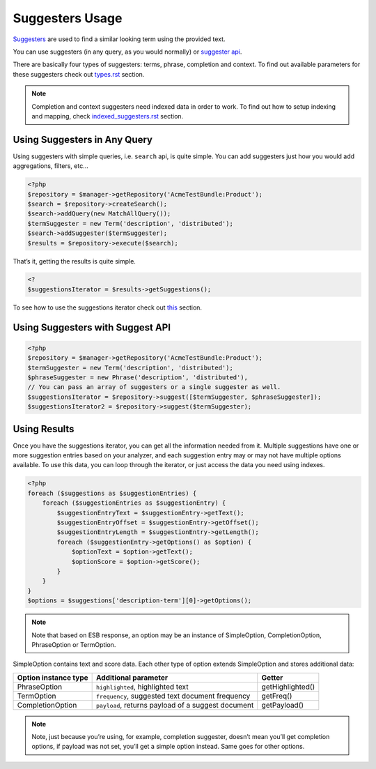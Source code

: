 Suggesters Usage
================

`Suggesters`_ are used to find a similar looking term using the provided text.

You can use suggesters (in any query, as you would normally) or `suggester api`_.

There are basically four types of suggesters: terms, phrase, completion and context. To find out available parameters for these suggesters check out `<types.rst>`_ section.

.. note:: Completion and context suggesters need indexed data in order to work. To find out how to setup indexing and mapping, check `<indexed_suggesters.rst>`_ section.

Using Suggesters in Any Query
-----------------------------

Using suggesters with simple queries, i.e. ``search`` api, is quite simple. You can add suggesters just how you would add aggregations, filters, etc...

.. code:: php

    <?php
    $repository = $manager->getRepository('AcmeTestBundle:Product');
    $search = $repository->createSearch();
    $search->addQuery(new MatchAllQuery());
    $termSuggester = new Term('description', 'distributed');
    $search->addSuggester($termSuggester);
    $results = $repository->execute($search);

That’s it, getting the results is quite simple.

.. code:: php

    <?
    $suggestionsIterator = $results->getSuggestions();

To see how to use the suggestions iterator check out `this <#using-results>`__ section.

Using Suggesters with Suggest API
---------------------------------

.. code:: php

    <?php
    $repository = $manager->getRepository('AcmeTestBundle:Product');
    $termSuggester = new Term('description', 'distributed');
    $phraseSuggester = new Phrase('description', 'distributed'),
    // You can pass an array of suggesters or a single suggester as well.
    $suggestionsIterator = $repository->suggest([$termSuggester, $phraseSuggester]);
    $suggestionsIterator2 = $repository->suggest($termSuggester);

Using Results
-------------

Once you have the suggestions iterator, you can get all the information needed from it. Multiple suggestions have one or more suggestion entries based on your analyzer, and each suggestion entry may or may not have multiple options available. To use this data, you can loop through the iterator, or just access the data you need using indexes.

.. code:: php

    <?php
    foreach ($suggestions as $suggestionEntries) {
        foreach ($suggestionEntries as $suggestionEntry) {
            $suggestionEntryText = $suggestionEntry->getText();
            $suggestionEntryOffset = $suggestionEntry->getOffset();
            $suggestionEntryLength = $suggestionEntry->getLength();
            foreach ($suggestionEntry->getOptions() as $option) {
                $optionText = $option->getText();
                $optionScore = $option->getScore();
            }
        }
    }
    $options = $suggestions['description-term'][0]->getOptions();

.. note:: Note that based on ESB response, an option may be an instance of SimpleOption, CompletionOption, PhraseOption or TermOption.

SimpleOption contains text and score data. Each other type of option extends SimpleOption and stores additional data:

+------------------------+------------------------------------------------------+--------------------+
| Option instance type   | Additional parameter                                 | Getter             |
+========================+======================================================+====================+
| PhraseOption           | ``highlighted``, highlighted text                    | getHighlighted()   |
+------------------------+------------------------------------------------------+--------------------+
| TermOption             | ``frequency``, suggested text document frequency     | getFreq()          |
+------------------------+------------------------------------------------------+--------------------+
| CompletionOption       | ``payload``, returns payload of a suggest document   | getPayload()       |
+------------------------+------------------------------------------------------+--------------------+

.. note:: Note, just because you’re using, for example, completion suggester, doesn’t mean you’ll get completion options, if payload was not set, you’ll get a simple option instead. Same goes for other options.

.. _Suggesters: http://www.elasticsearch.org/guide/en/elasticsearch/reference/current/search-suggesters.html
.. _suggester api: http://www.elasticsearch.org/guide/en/elasticsearch/reference/current/search-suggesters.html
